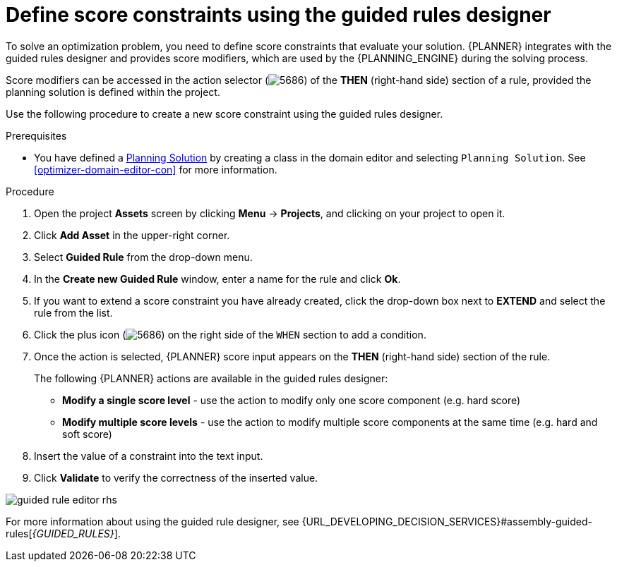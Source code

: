 [id='optimizer-score-constraints-guided-rules-proc']
= Define score constraints using the guided rules designer


To solve an optimization problem, you need to define score constraints that evaluate your solution.
{PLANNER} integrates with the guided rules designer and provides score modifiers, which are used by the {PLANNING_ENGINE} during the solving process.

Score modifiers can be accessed in the action selector (image:optimizer/5686.png[]) of the *THEN* (right-hand side) section of a rule, provided the planning solution is defined within the project.

Use the following procedure to create a new score constraint using the guided rules designer.


.Prerequisites

* You have defined a https://docs.jboss.org/optaplanner/release/latest/optaplanner-docs/html_single/index.html#solutionClass[Planning Solution] by creating a class in the domain editor and selecting `Planning Solution`. See <<optimizer-domain-editor-con>> for more information.

.Procedure
. Open the project *Assets* screen by clicking *Menu* -> *Projects*, and clicking on your project to open it.
. Click *Add Asset* in the upper-right corner.
. Select *Guided Rule* from the drop-down menu.
. In the *Create new Guided Rule* window, enter a name for the rule and click *Ok*.
. If you want to extend a score constraint you have already created, click the drop-down box next to *EXTEND* and select the rule from the list.
. Click the plus icon (image:optimizer/5686.png[]) on the right side of the `WHEN` section to add a condition.
. Once the action is selected, {PLANNER} score input appears on the *THEN* (right-hand side) section of the rule.
+
The following {PLANNER} actions are available in the guided rules designer:

* *Modify a single score level* - use the action to modify only one score component (e.g. hard score)
* *Modify multiple score levels* - use the action to modify multiple score components at the same time (e.g. hard and soft score)

. Insert the value of a constraint into the text input.
. Click *Validate* to verify the correctness of the inserted value.

image::optimizer/guided-rule-editor-rhs.png[align="center"]

For more information about using the guided rule designer, see {URL_DEVELOPING_DECISION_SERVICES}#assembly-guided-rules[_{GUIDED_RULES}_].
